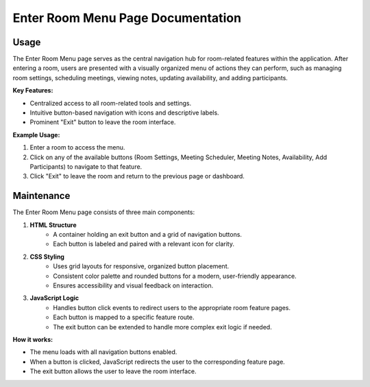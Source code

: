 Enter Room Menu Page Documentation
==================================

Usage
-----

The Enter Room Menu page serves as the central navigation hub for room-related features within the application. After entering a room, users are presented with a visually organized menu of actions they can perform, such as managing room settings, scheduling meetings, viewing notes, updating availability, and adding participants.

**Key Features:**

- Centralized access to all room-related tools and settings.
- Intuitive button-based navigation with icons and descriptive labels.
- Prominent "Exit" button to leave the room interface.

**Example Usage:**

1. Enter a room to access the menu.
2. Click on any of the available buttons (Room Settings, Meeting Scheduler, Meeting Notes, Availability, Add Participants) to navigate to that feature.
3. Click "Exit" to leave the room and return to the previous page or dashboard.

Maintenance
-----------

The Enter Room Menu page consists of three main components:

1. **HTML Structure**
    - A container holding an exit button and a grid of navigation buttons.
    - Each button is labeled and paired with a relevant icon for clarity.

2. **CSS Styling**
    - Uses grid layouts for responsive, organized button placement.
    - Consistent color palette and rounded buttons for a modern, user-friendly appearance.
    - Ensures accessibility and visual feedback on interaction.

3. **JavaScript Logic**
    - Handles button click events to redirect users to the appropriate room feature pages.
    - Each button is mapped to a specific feature route.
    - The exit button can be extended to handle more complex exit logic if needed.

**How it works:**

- The menu loads with all navigation buttons enabled.
- When a button is clicked, JavaScript redirects the user to the corresponding feature page.
- The exit button allows the user to leave the room interface.
